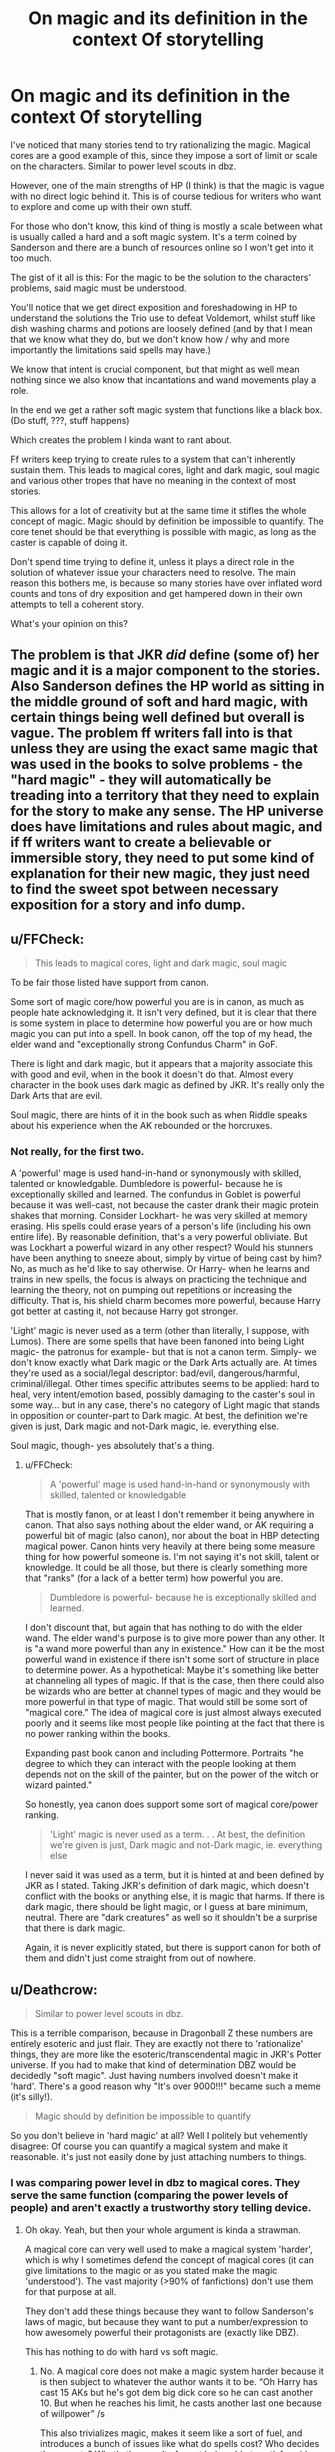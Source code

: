 #+TITLE: On magic and its definition in the context Of storytelling

* On magic and its definition in the context Of storytelling
:PROPERTIES:
:Author: Jack_SL
:Score: 6
:DateUnix: 1542932681.0
:DateShort: 2018-Nov-23
:FlairText: Discussion
:END:
I've noticed that many stories tend to try rationalizing the magic. Magical cores are a good example of this, since they impose a sort of limit or scale on the characters. Similar to power level scouts in dbz.

However, one of the main strengths of HP (I think) is that the magic is vague with no direct logic behind it. This is of course tedious for writers who want to explore and come up with their own stuff.

For those who don't know, this kind of thing is mostly a scale between what is usually called a hard and a soft magic system. It's a term coined by Sanderson and there are a bunch of resources online so I won't get into it too much.

The gist of it all is this: For the magic to be the solution to the characters' problems, said magic must be understood.

You'll notice that we get direct exposition and foreshadowing in HP to understand the solutions the Trio use to defeat Voldemort, whilst stuff like dish washing charms and potions are loosely defined (and by that I mean that we know what they do, but we don't know how / why and more importantly the limitations said spells may have.)

We know that intent is crucial component, but that might as well mean nothing since we also know that incantations and wand movements play a role.

In the end we get a rather soft magic system that functions like a black box. (Do stuff, ???, stuff happens)

Which creates the problem I kinda want to rant about.

Ff writers keep trying to create rules to a system that can't inherently sustain them. This leads to magical cores, light and dark magic, soul magic and various other tropes that have no meaning in the context of most stories.

This allows for a lot of creativity but at the same time it stifles the whole concept of magic. Magic should by definition be impossible to quantify. The core tenet should be that everything is possible with magic, as long as the caster is capable of doing it.

Don't spend time trying to define it, unless it plays a direct role in the solution of whatever issue your characters need to resolve. The main reason this bothers me, is because so many stories have over inflated word counts and tons of dry exposition and get hampered down in their own attempts to tell a coherent story.

What's your opinion on this?


** The problem is that JKR /did/ define (some of) her magic and it is a major component to the stories. Also Sanderson defines the HP world as sitting in the middle ground of soft and hard magic, with certain things being well defined but overall is vague. The problem ff writers fall into is that unless they are using the exact same magic that was used in the books to solve problems - the "hard magic" - they will automatically be treading into a territory that they need to explain for the story to make any sense. The HP universe does have limitations and rules about magic, and if ff writers want to create a believable or immersible story, they need to put some kind of explanation for their new magic, they just need to find the sweet spot between necessary exposition for a story and info dump.
:PROPERTIES:
:Author: DasHokeyPokey
:Score: 10
:DateUnix: 1542935403.0
:DateShort: 2018-Nov-23
:END:


** u/FFCheck:
#+begin_quote
  This leads to magical cores, light and dark magic, soul magic
#+end_quote

To be fair those listed have support from canon.

Some sort of magic core/how powerful you are is in canon, as much as people hate acknowledging it. It isn't very defined, but it is clear that there is some system in place to determine how powerful you are or how much magic you can put into a spell. In book canon, off the top of my head, the elder wand and "exceptionally strong Confundus Charm" in GoF.

There is light and dark magic, but it appears that a majority associate this with good and evil, when in the book it doesn't do that. Almost every character in the book uses dark magic as defined by JKR. It's really only the Dark Arts that are evil.

Soul magic, there are hints of it in the book such as when Riddle speaks about his experience when the AK rebounded or the horcruxes.
:PROPERTIES:
:Author: FFCheck
:Score: 3
:DateUnix: 1542954616.0
:DateShort: 2018-Nov-23
:END:

*** Not really, for the first two.

A 'powerful' mage is used hand-in-hand or synonymously with skilled, talented or knowledgable. Dumbledore is powerful- because he is exceptionally skilled and learned. The confundus in Goblet is powerful because it was well-cast, not because the caster drank their magic protein shakes that morning. Consider Lockhart- he was very skilled at memory erasing. His spells could erase years of a person's life (including his own entire life). By reasonable definition, that's a very powerful obliviate. But was Lockhart a powerful wizard in any other respect? Would his stunners have been anything to sneeze about, simply by virtue of being cast by him? No, as much as he'd like to say otherwise. Or Harry- when he learns and trains in new spells, the focus is always on practicing the technique and learning the theory, not on pumping out repetitions or increasing the difficulty. That is, his shield charm becomes more powerful, because Harry got better at casting it, not because Harry got stronger.

'Light' magic is never used as a term (other than literally, I suppose, with Lumos). There are some spells that have been fanoned into being Light magic- the patronus for example- but that is not a canon term. Simply- we don't know exactly what Dark magic or the Dark Arts actually are. At times they're used as a social/legal descriptor: bad/evil, dangerous/harmful, criminal/illegal. Other times specific attributes seems to be applied: hard to heal, very intent/emotion based, possibly damaging to the caster's soul in some way... but in any case, there's no category of Light magic that stands in opposition or counter-part to Dark magic. At best, the definition we're given is just, Dark magic and not-Dark magic, ie. everything else.

Soul magic, though- yes absolutely that's a thing.
:PROPERTIES:
:Author: awfulrunner43434
:Score: 2
:DateUnix: 1543006545.0
:DateShort: 2018-Nov-24
:END:

**** u/FFCheck:
#+begin_quote
  A 'powerful' mage is used hand-in-hand or synonymously with skilled, talented or knowledgable
#+end_quote

That is mostly fanon, or at least I don't remember it being anywhere in canon. That also says nothing about the elder wand, or AK requiring a powerful bit of magic (also canon), nor about the boat in HBP detecting magical power. Canon hints very heavily at there being some measure thing for how powerful someone is. I'm not saying it's not skill, talent or knowledge. It could be all those, but there is clearly something more that "ranks" (for a lack of a better term) how powerful you are.

#+begin_quote
  Dumbledore is powerful- because he is exceptionally skilled and learned.
#+end_quote

I don't discount that, but again that has nothing to do with the elder wand. The elder wand's purpose is to give more power than any other. It is "a wand more powerful than any in existence." How can it be the most powerful wand in existence if there isn't some sort of structure in place to determine power. As a hypothetical: Maybe it's something like better at channeling all types of magic. If that is the case, then there could also be wizards who are better at channel types of magic and they would be more powerful in that type of magic. That would still be some sort of "magical core." The idea of magical core is just almost always executed poorly and it seems like most people like pointing at the fact that there is no power ranking within the books.

Expanding past book canon and including Pottermore. Portraits "he degree to which they can interact with the people looking at them depends not on the skill of the painter, but on the power of the witch or wizard painted."

So honestly, yea canon does support some sort of magical core/power ranking.

#+begin_quote
  'Light' magic is never used as a term. . . At best, the definition we're given is just, Dark magic and not-Dark magic, ie. everything else
#+end_quote

I never said it was used as a term, but it is hinted at and been defined by JKR as I stated. Taking JKR's definition of dark magic, which doesn't conflict with the books or anything else, it is magic that harms. If there is dark magic, there should be light magic, or I guess at bare minimum, neutral. There are "dark creatures" as well so it shouldn't be a surprise that there is dark magic.

Again, it is never explicitly stated, but there is support canon for both of them and didn't just come straight from out of nowhere.
:PROPERTIES:
:Author: FFCheck
:Score: 3
:DateUnix: 1543016148.0
:DateShort: 2018-Nov-24
:END:


** u/Deathcrow:
#+begin_quote
  Similar to power level scouts in dbz.
#+end_quote

This is a terrible comparison, because in Dragonball Z these numbers are entirely esoteric and just flair. They are exactly not there to 'rationalize' things, they are more like the esoteric/transcendental magic in JKR's Potter universe. If you had to make that kind of determination DBZ would be decidedly "soft magic". Just having numbers involved doesn't make it 'hard'. There's a good reason why "It's over 9000!!!" became such a meme (it's silly!).

#+begin_quote
  Magic should by definition be impossible to quantify
#+end_quote

So you don't believe in 'hard magic' at all? Well I politely but vehemently disagree: Of course you can quantify a magical system and make it reasonable. it's just not easily done by just attaching numbers to things.
:PROPERTIES:
:Author: Deathcrow
:Score: 5
:DateUnix: 1542937153.0
:DateShort: 2018-Nov-23
:END:

*** I was comparing power level in dbz to magical cores. They serve the same function (comparing the power levels of people) and aren't exactly a trustworthy story telling device.
:PROPERTIES:
:Author: Jack_SL
:Score: 3
:DateUnix: 1542937245.0
:DateShort: 2018-Nov-23
:END:

**** Oh okay. Yeah, but then your whole argument is kinda a strawman.

A magical core can very well used to make a magical system 'harder', which is why I sometimes defend the concept of magical cores (it can give limitations to the magic or as you stated make the magic 'understood'). The vast majority (>90% of fanfictions) don't use them for that purpose at all.

They don't add these things because they want to follow Sanderson's laws of magic, but because they want to put a number/expression to how awesomely powerful their protagonists are (exactly like DBZ).

This has nothing to do with hard vs soft magic.
:PROPERTIES:
:Author: Deathcrow
:Score: 0
:DateUnix: 1542937648.0
:DateShort: 2018-Nov-23
:END:

***** No. A magical core does not make a magic system harder because it is then subject to whatever the author wants it to be. “Oh Harry has cast 15 AKs but he's got dem big dick core so he can cast another 10. But when he reaches his limit, he casts another last one because of willpower” /s

This also trivializes magic, makes it seem like a sort of fuel, and introduces a bunch of issues like what do spells cost? Who decides these costs? What's the penalty for not being able to satisfy said cost, etc?

Obviously it can be done right. I also like the concept, I just hate the half assed execution of it all.
:PROPERTIES:
:Author: Jack_SL
:Score: 6
:DateUnix: 1542938017.0
:DateShort: 2018-Nov-23
:END:

****** u/Deathcrow:
#+begin_quote
  Obviously it can be done right. I also like the concept, I just hate the half assed execution of it all.
#+end_quote

I don't think this discussion is very fruitful.

You want to discuss concepts, but then talk about execution. Color me confused.

#+begin_quote
  This also trivializes magic, makes it seem like a sort of fuel, and introduces a bunch of issues like what do spells cost? Who decides these costs? What's the penalty for not being able to satisfy said cost, etc?
#+end_quote

Have you never heard of mana? This is one of the most common magical systems for anything that involves 'hard magic'. How can you be so stumped by the idea? This is not exactly rocket science.
:PROPERTIES:
:Author: Deathcrow
:Score: 1
:DateUnix: 1542938419.0
:DateShort: 2018-Nov-23
:END:


** the reason hard magic exists is so that there's a story. In the end, magic is power, and if it is limitless than your character is infinitely powerful. There's a word for that, and that word is godlike. Not to knock godlike!character stories but well... they're boring. They have no struggle. They can wave their wand and make their problems go away instantly. And nobody wants to read that.

tl:dr there is a damn good reason calling someones character op is not a complement
:PROPERTIES:
:Author: mellowphoenix
:Score: 1
:DateUnix: 1543376379.0
:DateShort: 2018-Nov-28
:END:

